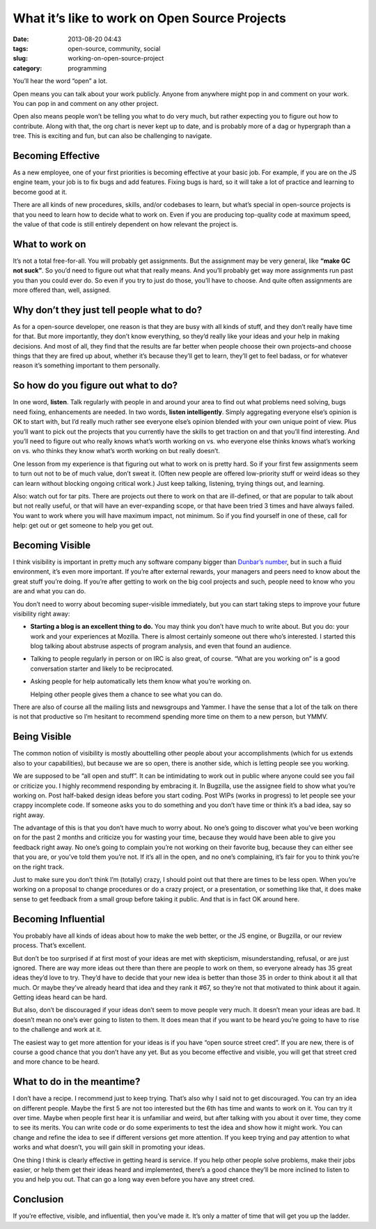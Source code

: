 What it’s like to work on Open Source Projects
##############################################
:date: 2013-08-20 04:43
:tags: open-source, community, social
:slug: working-on-open-source-project
:category: programming

You’ll hear the word “open” a lot.

Open means you can talk about your work publicly. Anyone from anywhere
might pop in and comment on your work. You can pop in and comment on any
other project.

Open also means people won’t be telling you what to do very much, but
rather expecting you to figure out how to contribute. Along with that,
the org chart is never kept up to date, and is probably more of a dag or
hypergraph than a tree. This is exciting and fun, but can also be
challenging to navigate.


Becoming Effective
==================


As a new employee, one of your first priorities is becoming effective at
your basic job. For example, if you are on the JS engine team, your job
is to fix bugs and add features. Fixing bugs is hard, so it will take a
lot of practice and learning to become good at it.


There are all kinds of new procedures, skills, and/or codebases to
learn, but what’s special in open-source projects is that you need to
learn how to decide what to work on. Even if you are producing
top-quality code at maximum speed, the value of that code is still
entirely dependent on how relevant the project is.


What to work on
===============

It’s not a total free-for-all. You will probably get assignments. But
the assignment may be very general, like **“make GC not suck”**. So
you’d need to figure out what that really means. And you’ll probably get
way more assignments run past you than you could ever do. So even if you
try to just do those, you’ll have to choose. And quite often assignments
are more offered than, well, assigned.


Why don’t they just tell people what to do?
===========================================

As for a open-source developer, one reason is that they are busy with
all kinds of stuff, and they don’t really have time for that. But more
importantly, they don’t know everything, so they’d really like your
ideas and your help in making decisions. And most of all, they find that
the results are far better when people choose their own projects–and
choose things that they are fired up about, whether it’s because they’ll
get to learn, they’ll get to feel badass, or for whatever reason it’s
something important to them personally.


So how do you figure out what to do?
====================================


In one word, **listen**. Talk regularly with people in and around your
area to find out what problems need solving, bugs need fixing,
enhancements are needed. In two words, **listen intelligently**. Simply
aggregating everyone else’s opinion is OK to start with, but I’d really
much rather see everyone else’s opinion blended with your own unique
point of view. Plus you’ll want to pick out the projects that you
currently have the skills to get traction on and that you’ll find
interesting. And you’ll need to figure out who really knows what’s worth
working on vs. who everyone else thinks knows what’s working on vs. who
thinks they know what’s worth working on but really doesn’t.

One lesson from my experience is that figuring out what to work on is
pretty hard. So if your first few assignments seem to turn out not to be
of much value, don’t sweat it. (Often new people are offered
low-priority stuff or weird ideas so they can learn without blocking
ongoing critical work.) Just keep talking, listening, trying things out,
and learning.

Also: watch out for tar pits. There are projects out there to work on
that are ill-defined, or that are popular to talk about but not really
useful, or that will have an ever-expanding scope, or that have been
tried 3 times and have always failed. You want to work where you will
have maximum impact, not minimum. So if you find yourself in one of
these, call for help: get out or get someone to help you get out.

Becoming Visible
================

I think visibility is important in pretty much any software company
bigger than `Dunbar’s number`_, but in such a fluid environment, it’s
even more important. If you’re after external rewards, your managers and
peers need to know about the great stuff you’re doing. If you’re after
getting to work on the big cool projects and such, people need to know
who you are and what you can do.

You don’t need to worry about becoming super-visible immediately, but
you can start taking steps to improve your future visibility right away:

-  **Starting a blog is an excellent thing to do.** You may think you
   don’t have much to write about. But you do: your work and your
   experiences at Mozilla. There is almost certainly someone out there
   who’s interested. I started this blog talking about abstruse aspects
   of program analysis, and even that found an audience.
-  Talking to people regularly in person or on IRC is also great, of
   course. “What are you working on” is a good conversation starter and
   likely to be reciprocated.
-  Asking people for help automatically lets them know what you’re
   working on.

   Helping other people gives them a chance to see what you can do.

There are also of course all the mailing lists and newsgroups and
Yammer. I have the sense that a lot of the talk on there is not that
productive so I’m hesitant to recommend spending more time on them to a
new person, but YMMV.

Being Visible
=============

The common notion of visibility is mostly abouttelling other people
about your accomplishments (which for us extends also to your
capabilities), but because we are so open, there is another side, which
is letting people see you working.

We are supposed to be “all open and stuff”. It can be intimidating to
work out in public where anyone could see you fail or criticize you. I
highly recommend responding by embracing it. In Bugzilla, use the
assignee field to show what you’re working on. Post half-baked design
ideas before you start coding. Post WIPs (works in progress) to let
people see your crappy incomplete code. If someone asks you to do
something and you don’t have time or think it’s a bad idea, say so right
away.

The advantage of this is that you don’t have much to worry about. No
one’s going to discover what you’ve been working on for the past 2
months and criticize you for wasting your time, because they would have
been able to give you feedback right away. No one’s going to complain
you’re not working on their favorite bug, because they can either see
that you are, or you’ve told them you’re not. If it’s all in the open,
and no one’s complaining, it’s fair for you to think you’re on the right
track.

Just to make sure you don’t think I’m (totally) crazy, I should point
out that there are times to be less open. When you’re working on a
proposal to change procedures or do a crazy project, or a presentation,
or something like that, it does make sense to get feedback from a small
group before taking it public. And that is in fact OK around here.

Becoming Influential
====================

You probably have all kinds of ideas about how to make the web better,
or the JS engine, or Bugzilla, or our review process. That’s excellent.

But don’t be too surprised if at first most of your ideas are met with
skepticism, misunderstanding, refusal, or are just ignored. There are
way more ideas out there than there are people to work on them, so
everyone already has 35 great ideas they’d love to try. They’d have to
decide that your new idea is better than those 35 in order to think
about it all that much. Or maybe they’ve already heard that idea and
they rank it #67, so they’re not that motivated to think about it again.
Getting ideas heard can be hard.

But also, don’t be discouraged if your ideas don’t seem to move people
very much. It doesn’t mean your ideas are bad. It doesn’t mean no one’s
ever going to listen to them. It does mean that if you want to be heard
you’re going to have to rise to the challenge and work at it.

The easiest way to get more attention for your ideas is if you have
“open source street cred”. If you are new, there is of course a good
chance that you don’t have any yet. But as you become effective and
visible, you will get that street cred and more chance to be heard.

What to do in the meantime?
===========================

I don’t have a recipe. I recommend just to keep trying. That’s also why
I said not to get discouraged. You can try an idea on different people.
Maybe the first 5 are not too interested but the 6th has time and wants
to work on it. You can try it over time. Maybe when people first hear it
is unfamiliar and weird, but after talking with you about it over time,
they come to see its merits. You can write code or do some experiments
to test the idea and show how it might work. You can change and refine
the idea to see if different versions get more attention. If you keep
trying and pay attention to what works and what doesn’t, you will gain
skill in promoting your ideas.

One thing I think is clearly effective in getting heard is service. If
you help other people solve problems, make their jobs easier, or help
them get their ideas heard and implemented, there’s a good chance
they’ll be more inclined to listen to you and help you out. That can go
a long way even before you have any street cred.

Conclusion
==========

If you’re effective, visible, and influential, then you’ve made it. It’s
only a matter of time that will get you up the ladder.

.. _Dunbar’s number: http://en.wikipedia.org/wiki/Dunbar's_number

